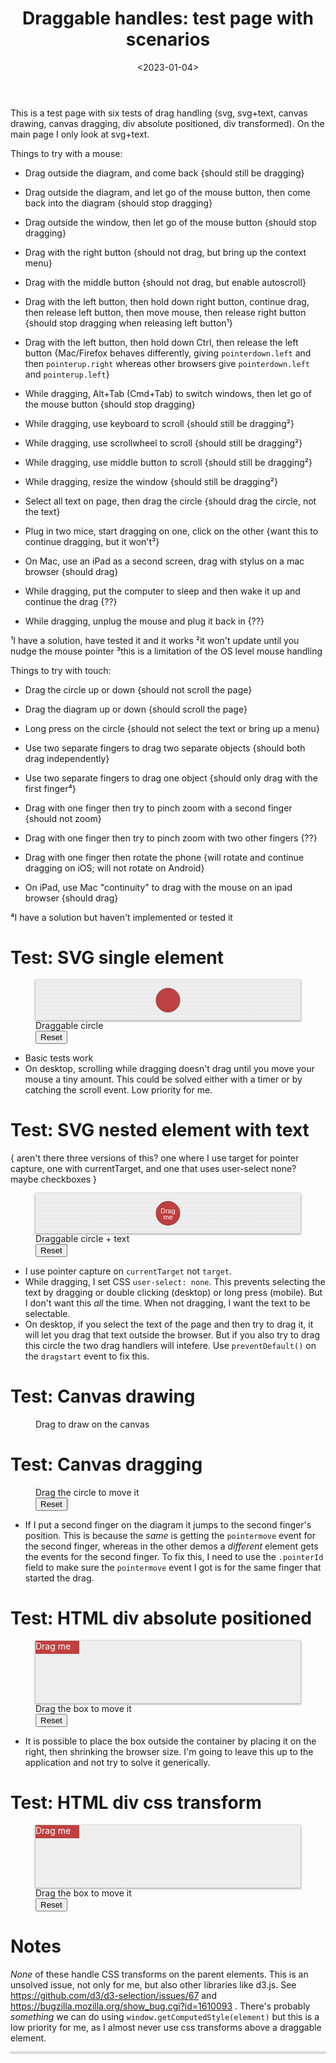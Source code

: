 #+title: Draggable handles: test page with scenarios
#+date: <2023-01-04>
#+nocomments: t

#+begin_aside
This is a test page with six tests of drag handling (svg, svg+text, canvas drawing, canvas dragging, div absolute positioned, div transformed). On the main page I only look at svg+text.
#+end_aside

Things to try with a mouse:

- Drag outside the diagram, and come back {should still be dragging}
- Drag outside the diagram, and let go of the mouse button, then come back into the diagram {should stop dragging}
- Drag outside the window, then let go of the mouse button {should stop dragging}
- Drag with the right button {should not drag, but bring up the context menu}

- Drag with the middle button {should not drag, but enable autoscroll}
- Drag with the left button, then hold down right button, continue drag, then release left button, then move mouse, then release right button {should stop dragging when releasing left button¹}
- Drag with the left button, then hold down Ctrl, then release the left button {Mac/Firefox behaves differently, giving =pointerdown.left= and then =pointerup.right= whereas other browsers give =pointerdown.left= and =pointerup.left=}
- While dragging, Alt+Tab (Cmd+Tab) to switch windows, then let go of the mouse button {should stop dragging}
- While dragging, use keyboard to scroll {should still be dragging²}
- While dragging, use scrollwheel to scroll {should still be dragging²}
- While dragging, use middle button to scroll {should still be dragging²}
- While dragging, resize the window {should still be dragging²}
- Select all text on page, then drag the circle {should drag the circle, not the text}
- Plug in two mice, start dragging on one, click on the other {want this to continue dragging, but it won't³}
- On Mac, use an iPad as a second screen, drag with stylus on a mac browser {should drag}
- While dragging, put the computer to sleep and then wake it up and continue the drag {??}
- While dragging, unplug the mouse and plug it back in {??}

¹I have a solution, have tested it and it works
²it won't update until you nudge the mouse pointer
³this is a limitation of the OS level mouse handling

Things to try with touch:

- Drag the circle up or down {should not scroll the page}
- Drag the diagram up or down {should scroll the page}
- Long press on the circle {should not select the text or bring up a menu}
- Use two separate fingers to drag two separate objects {should both drag independently}

- Use two separate fingers to drag one object {should only drag with the first finger⁴}
- Drag with one finger then try to pinch zoom with a second finger {should not zoom}
- Drag with one finger then try to pinch zoom with two other fingers {??}
- Drag with one finger then rotate the phone {will rotate and continue dragging on iOS; will not rotate on Android}
- On iPad, use Mac "continuity" to drag with the mouse on an ipad browser {should drag}

⁴I have a solution but haven't implemented or tested it


* Test: SVG single element
:PROPERTIES:
:CUSTOM_ID: test-2a-svg-single-element
:END:

#+begin_export html
<figure class="w-full">
  <svg viewBox="-330 -50 660 100">
    <rect x="-330" y="-50" width="100%" height="100%" fill="url(#pattern-dots)" />
    <circle class="draggable" stroke="black" stroke-width="0.5" r="30" />
  </svg>
  <figcaption>Draggable circle</figcaption>
  <button>Reset</button>
</figure>
#+end_export

- Basic tests work
- On desktop, scrolling while dragging doesn't drag until you move your mouse a tiny amount. This could be solved either with a timer or by catching the scroll event. Low priority for me.

* Test: SVG nested element with text
:PROPERTIES:
:CUSTOM_ID: test-2b-svg-nested-element-with-text
:END:

{ aren't there three versions of this? one where I use target for pointer capture, one with currentTarget, and one that uses user-select none?  maybe checkboxes }

#+begin_export html
<figure class="w-full">
  <svg viewBox="-330 -50 660 100">
    <rect x="-330" y="-50" width="100%" height="100%" fill="url(#pattern-dots)" />
    <g class="draggable">
      <circle stroke="black" stroke-width="0.5" r="30" />
      <g font-size="16" text-anchor="middle" fill="white">
        <text dy="0.0em">Drag</text>
        <text dy="1.0em">me</text>
      </g>
    </g>
  </svg>
  <figcaption>Draggable circle + text</figcaption>
  <button>Reset</button>
</figure>
#+end_export

- I use pointer capture on =currentTarget= not =target=. 
- While dragging, I set CSS ~user-select: none~. This prevents selecting the text by dragging or double clicking (desktop) or long press (mobile). But I don't want this /all/ the time. When not dragging, I want the text to be selectable.
- On desktop, if you select the text of the page and then try to drag it, it will let you drag that text outside the browser. But if you also try to drag this circle the two drag handlers will intefere. Use ~preventDefault()~ on the =dragstart= event to fix this.

* Test: Canvas drawing
:PROPERTIES:
:CUSTOM_ID: test-2c-canvas-drag-to-draw
:END:

#+begin_export html
<figure class="w-full">
  <canvas width="660" height="100" style="cursor:crosshair"/>
  <figcaption>Drag to draw on the canvas</figcaption>
</figure>
#+end_export

* Test: Canvas dragging
:PROPERTIES:
:CUSTOM_ID: test-2d-canvas-drag-a-handle
:END:

#+begin_export html
<figure class="w-full">
  <canvas width="1000" height="150" />
  <figcaption>Drag the circle to move it</figcaption>
  <button>Reset</button>
</figure>
#+end_export

- If I put a second finger on the diagram it jumps to the second finger's position. This is because the /same/ is getting the =pointermove= event for the second finger, whereas in the other demos a /different/ element gets the events for the second finger. To fix this, I need to use the =.pointerId= field to make sure the =pointermove= event I got is for the same finger that started the drag.

* Test: HTML div absolute positioned
:PROPERTIES:
:CUSTOM_ID: test-2e-html-div-absolute-positioned
:END:

#+begin_export html
<figure class="w-full">
  <div class="diagram" style="position:relative;width:100%;height:100px">
    <div class="draggable" style="position:absolute;width:5em;height:1.5em">Drag me</div>
  </div>
  <figcaption>Drag the box to move it</figcaption>
  <button>Reset</button>
</figure>
#+end_export

- It is possible to place the box outside the container by placing it on the right, then shrinking the browser size. I'm going to leave this up to the application and not try to solve it generically.

* Test: HTML div css transform
:PROPERTIES:
:CUSTOM_ID: test-2f-html-div-css-transform
:END:

#+begin_export html
<figure class="w-full">
  <div class="diagram" style="position:relative;width:100%;height:100px">
    <div class="draggable" style="transform:translate(0px,0px);width:5em;height:1.5em">Drag me</div>
  </div>
  <figcaption>Drag the box to move it</figcaption>
  <button>Reset</button>
</figure>
#+end_export

* Notes
:PROPERTIES:
:CUSTOM_ID: notes
:END:

/None/ of these handle CSS transforms on the parent elements. This is an unsolved issue, not only for me, but also other libraries like d3.js. See https://github.com/d3/d3-selection/issues/67  and https://bugzilla.mozilla.org/show_bug.cgi?id=1610093 . There's probably /something/ we can do using =window.getComputedStyle(element)= but this is a low priority for me, as I almost never use css transforms above a draggable element.

#+begin_export html
<style>
  svg, canvas, div.diagram { background: #eee; box-shadow: 0 1px 3px 1px rgba(0,0,0,0.3); width: 100%; }

  .draggable { cursor: grab; }
  .dragging { cursor: grabbing; user-select: none; }

  circle.draggable, .draggable circle { fill: hsl(0 50% 50%); }
  circle.draggable.dragging, .dragging circle { fill: hsl(200 50% 50%); }
  div.draggable { background: hsl(0 50% 50%); color: white; }
  div.draggable.dragging { background: hsl(200 50% 50%); }

</style>

<x:footer>
  <svg width="0" height="0">
    <defs>
      <pattern id="pattern-dots" width="10" height="10" patternUnits="userSpaceOnUse">
        <circle cx="5" cy="5" fill="hsl(0 10% 80%)" r="1" />
      </pattern>
    </defs>
  </svg>
  <script src="tests.js"></script>
</x:footer>
#+end_export

